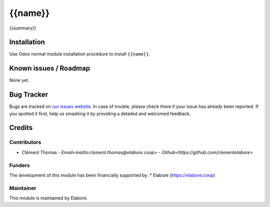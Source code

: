 ===============
{{name}}
===============

{{summary}}

Installation
============

Use Odoo normal module installation procedure to install
``{{name}}``.

Known issues / Roadmap
======================

None yet.

Bug Tracker
===========

Bugs are tracked on `our issues website <https://github.com/elabore-coop/{{name}}/issues>`_. In case of
trouble, please check there if your issue has already been
reported. If you spotted it first, help us smashing it by providing a
detailed and welcomed feedback.

Credits
=======

Contributors
------------

* Clément Thomas - `Email<mailto:clement.thomas@elabore.coop>` - `Github<https://github.com/clementelabore>`

Funders
-------

The development of this module has been financially supported by:
* Elabore (https://elabore.coop)


Maintainer
----------

This module is maintained by Elabore.